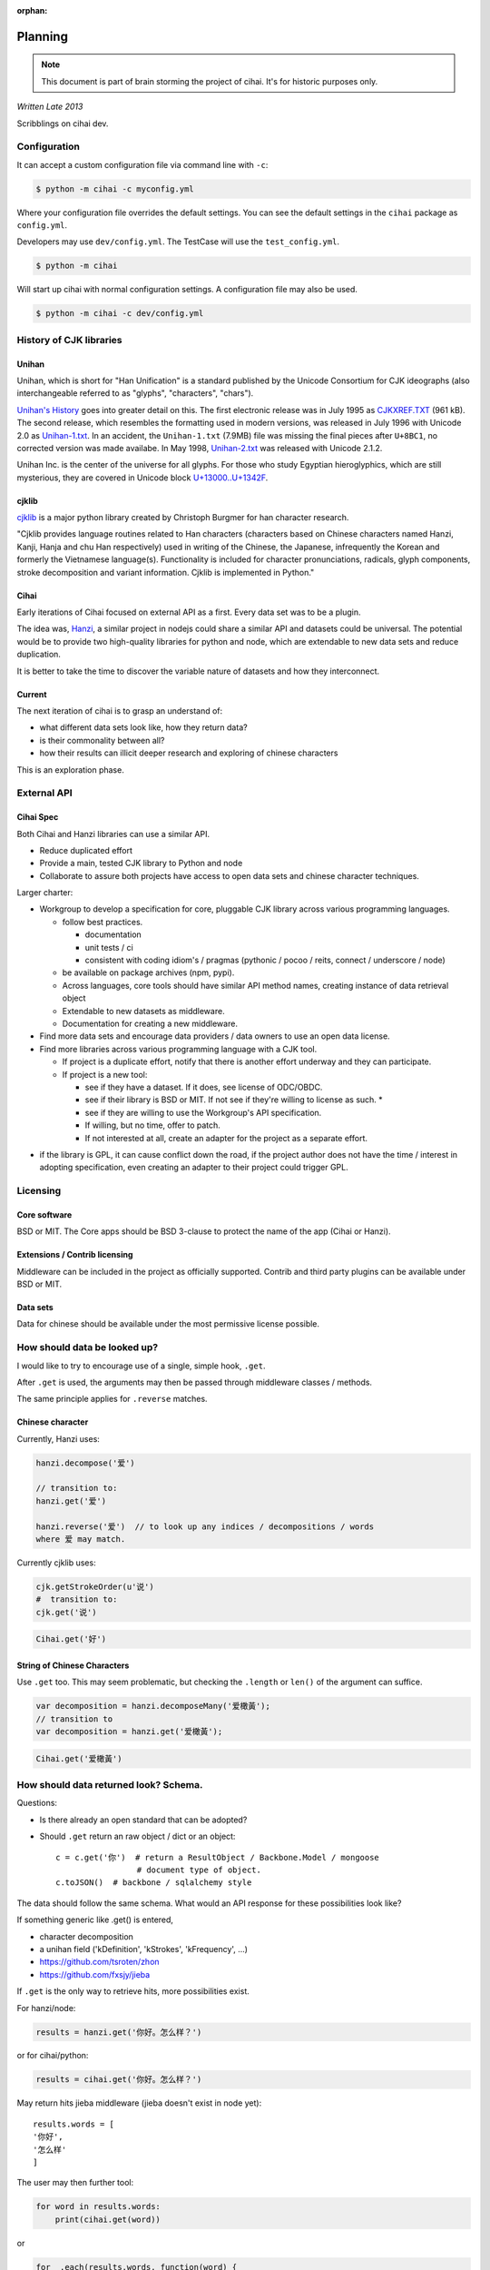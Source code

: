 :orphan:

.. _design-and-planning/2013/spec:

========
Planning
========

.. note::

    This document is part of brain storming the project of cihai. It's for
    historic purposes only.

*Written Late 2013*

Scribblings on cihai dev.

Configuration
-------------

It can accept a custom configuration file via command line with ``-c``:

.. code-block :: bash

    $ python -m cihai -c myconfig.yml

Where your configuration file overrides the default settings. You can see
the default settings in the ``cihai`` package as ``config.yml``.

Developers may use ``dev/config.yml``. The TestCase will use the
``test_config.yml``.

.. code-block:: bash

    $ python -m cihai

Will start up cihai with normal configuration settings. A configuration
file may also be used.

.. code-block:: bash

    $ python -m cihai -c dev/config.yml

History of CJK libraries
------------------------

Unihan
~~~~~~

Unihan, which is short for "Han Unification" is a standard published by the
Unicode Consortium for CJK ideographs (also interchangeable referred to as
"glyphs", "characters", "chars").

`Unihan's History`_ goes into greater detail on this. The first electronic
release was in July 1995 as `CJKXREF.TXT`_ (961 kB). The second release, which
resembles the formatting used in modern versions, was released in July 1996
with Unicode 2.0 as `Unihan-1.txt`_. In an accident, the ``Unihan-1.txt``
(7.9MB) file was missing the final pieces after ``U+8BC1``, no corrected
version was made availabe. In May 1998, `Unihan-2.txt`_ was released with
Unicode 2.1.2.

Unihan Inc. is the center of the universe for all glyphs. For those who study
Egyptian hieroglyphics, which are still mysterious, they are covered in
Unicode block `U+13000..U+1342F`_.

.. _U+13000..U+1342F: Fhttp://en.wikipedia.org/wiki/Egyptian_Hieroglyphs_(Unicode_block)
.. _Unihan's History: http://www.unicode.org/reports/tr38/#History
.. _CJKXREF.TXT: http://www.unicode.org/Public/1.1-Update/CJKXREF.TXT
.. _Unihan-1.txt: http://www.unicode.org/Public/2.0-Update/Unihan-1.txt
.. _Unihan-2.txt: http://www.unicode.org/Public/2.1-Update/Unihan-2.txt

cjklib
~~~~~~

`cjklib`_ is a major python library created by Christoph Burgmer for han
character research.

"Cjklib provides language routines related to Han characters (characters based
on Chinese characters named Hanzi, Kanji, Hanja and chu Han respectively) used
in writing of the Chinese, the Japanese, infrequently the Korean and formerly
the Vietnamese language(s). Functionality is included for character
pronunciations, radicals, glyph components, stroke decomposition and variant
information. Cjklib is implemented in Python."

.. cjklib: https://code.google.com/p/cjklib/

Cihai
~~~~~

Early iterations of Cihai focused on external API as a first. Every data set
was to be a plugin.

The idea was, `Hanzi`_, a similar project in nodejs could share a similar API
and datasets could be universal. The potential would be to provide two
high-quality libraries for python and node, which are extendable to new data
sets and reduce duplication.

It is better to take the time to discover the variable nature of datasets and
how they interconnect.

Current
~~~~~~~

The next iteration of cihai is to grasp an understand of:

- what different data sets look like, how they return data?
- is their commonality between all?
- how their results can illicit deeper research and exploring of chinese
  characters

This is an exploration phase.

External API
------------

Cihai Spec
~~~~~~~~~~

Both Cihai and Hanzi libraries can use a similar API.

- Reduce duplicated effort
- Provide a main, tested CJK library to Python and node
- Collaborate to assure both projects have access to open data sets and
  chinese character techniques.

Larger charter:

- Workgroup to develop a specification for core, pluggable CJK library
  across various programming languages.

  - follow best practices.
    
    - documentation
    - unit tests / ci
    - consistent with coding idiom's / pragmas (pythonic / pocoo / reits,
      connect / underscore / node)
  - be available on package archives (npm, pypi).
  - Across languages, core tools should have similar API method names,
    creating instance of data retrieval object
  - Extendable to new datasets as middleware.
  - Documentation for creating a new middleware.
- Find more data sets and encourage data providers / data owners to use an
  open data license.
- Find more libraries across various programming language with a CJK tool.
  
  - If project is a duplicate effort, notify that there is another
    effort underway and they can participate.
  - If project is a new tool:
    
    - see if they have a dataset. If it does, see license of ODC/OBDC.
    - see if their library is BSD or MIT. If not see if they're willing to
      license as such. *
    - see if they are willing to use the Workgroup's API specification.
    - If willing, but no time, offer to patch.
    - If not interested at all, create an adapter for the project as a
      separate effort.

* if the library is GPL, it can cause conflict down the road, if the
  project author does not have the time / interest in adopting
  specification, even creating an adapter to their project could trigger
  GPL.

Licensing
---------

Core software
~~~~~~~~~~~~~

BSD or MIT. The Core apps should be BSD 3-clause to protect the name of
the app (Cihai or Hanzi).

Extensions / Contrib licensing
~~~~~~~~~~~~~~~~~~~~~~~~~~~~~~

Middleware can be included in the project as officially supported.
Contrib and third party plugins can be available under BSD or MIT.

Data sets
~~~~~~~~~

Data for chinese should be available under the most permissive license
possible.


How should data be looked up?
-----------------------------

I would like to try to encourage use of a single, simple hook,
``.get``.

After ``.get`` is used, the arguments may then be passed through
middleware classes / methods.

The same principle applies for ``.reverse`` matches.

Chinese character
~~~~~~~~~~~~~~~~~

Currently, Hanzi uses: 

.. code-block:: javascript

    hanzi.decompose('爱')

    // transition to:
    hanzi.get('爱')

    hanzi.reverse('爱')  // to look up any indices / decompositions / words
    where 爱 may match.

Currently cjklib uses:

.. code-block:: python

    cjk.getStrokeOrder(u'说')
    #  transition to:
    cjk.get('说')

.. code-block:: python

    Cihai.get('好')

String of Chinese Characters
~~~~~~~~~~~~~~~~~~~~~~~~~~~~

Use ``.get`` too. This may seem problematic, but checking the
``.length`` or ``len()`` of the argument can suffice.

.. code-block:: javascript

    var decomposition = hanzi.decomposeMany('爱橄黃');
    // transition to
    var decomposition = hanzi.get('爱橄黃');

.. code-block:: python

    Cihai.get('爱橄黃')

How should data returned look? Schema.
--------------------------------------

Questions:

- Is there already an open standard that can be adopted?
- Should ``.get`` return an raw object / dict or an object::

    c = c.get('你')  # return a ResultObject / Backbone.Model / mongoose
                     # document type of object.
    c.toJSON()  # backbone / sqlalchemy style

The data should follow the same schema. What would an API response for
these possibilities look like?

If something generic like .get() is entered,

- character decomposition
- a unihan field ('kDefinition', 'kStrokes', 'kFrequency', ...)
- https://github.com/tsroten/zhon
- https://github.com/fxsjy/jieba

If ``.get`` is the only way to retrieve hits, more possibilities
exist.

For hanzi/node:

.. code-block:: javascript

    results = hanzi.get('你好。怎么样？')

or for cihai/python:

.. code-block:: python

    results = cihai.get('你好。怎么样？')

May return hits jieba middleware (jieba doesn't exist in node yet)::

    results.words = [
    '你好',
    '怎么样'
    ]

The user may then further tool:

.. code-block:: python

    for word in results.words:
        print(cihai.get(word))

or

.. code-block:: javascript

    for _.each(results.words, function(word) {
        console.log(hanzi.get(word))
    });

.. warning::

    If dictionaries / datasets are extensible, there may be collision
    if they can reserve keys in the official result namespace.

Two plugins may could try to reserve ``.words`` as a name. Many
dictionaries would want to reserve ``.definition`` as a name.

To counteract this, a namespace can be adopted for middleware, we can have
the Core resolve the conflict:

1.  Append underscore + number on conflict, etc.
    (``c.definition_1``, ``c.definition_2``):
   
    The first middleware using ``words`` can get ``result.words``. The
    middleware called after will get ``results.words_1``.

    This is seen in `SQLAlchemy's labels`_ to `avoid label collisions`_.

2.  Middleware / datasets use namespace with ``_``
    (``c.unihan_kDefinition``):

    Pros:

    - iterable access to python ``c.keys()`` and ``for var key in dict``
      in js.
    - all data returned can be accessed without nesting into dotted
      namespaces.

    Cons:

    - ``result.unihan_kDefinition_these_things_getlong``
    - extension name and word separation can be confused.

3.  Middleware may use dot namespace (``c.unihan.kDefinition``)

    Pros:

    - Internal Core API is far simpler and lighter
    - Easier to look at
    - More common practice, `aws_cli`_.
    - Middleware is a package module, symbolically ``.``'s are used to
      separate modules and packages (java, python, informally in JS).

.. _SQLAlchemy's labels: https://github.com/zzzeek/sqlalchemy/blob/347e89044ce53ef0ec8d07937cd8279e9c4e5226/lib/sqlalchemy/sql/elements.py#L2393
.. _avoid label collisions: https://github.com/zzzeek/sqlalchemy/blob/347e89044ce53ef0ec8d07937cd8279e9c4e5226/test/sql/test_compiler.py#L2549
.. _aws_cli: https://github.com/aws/aws-cli

Extension philosophy
--------------------

The middleware approach provides the best practice to get the job done.

`Connect`_ in node represents the best practice in plugin architecture in
JS. Middleware is added as a way to provide a lite, dead-simple framework.

Cihai / Hanzi can take a similar approach.

Hanzi can take example directly from connect's approach. It is clean and
proven. Cihai can note middleware is already used in Django, packages can
be maintained using pattern for Flask extensions and sphinx. Flask already
has experience / lesson's heard from packaging and namespacing extensions.

It can use the same data sets, similar API and extension strategy.

.. _Connect: https://github.com/senchalabs/connect

Accessing extensions directly?
------------------------------

Perhaps extensions can also be searched directly::

    c.unihan.get('好')

Third party API's can specify optional extra arguments, for instance,
unihan may allow searching by one field::

    c.unihan.get('好', 'kDefinition')

This allows a simple way to "drill down" cjk data across extensions.

API examples
------------

Example:

.. code-block:: python

    obj = unihan.get('好') retrieves all rows. it will create a keyed object:
    obj.kDefinition
    obj['kDefinition']
    obj.keys()
    ['kDefinition',]

    obj = unihan.get('好', 'kDefinition', ...)
    >>> obj.kDefinition
    good
    >>> obj.kStrokes
    None


Creating a cihai plugin
-----------------------

.. code-block:: python

    class Unihan(Cihai.Contrib):

        """
        Utilizing a parent class can allow raising ``NotImplementedError``
        errors. Further, this can provide access to a ``db``.

        However, ultimately, the only thing that's really required is::

            class Example(object):

                def get(self, char):
                    return {
                        'char': char
                    }

        """

        def get(self):
            pass

        def install(self):
            pass

    cihai = Cihai()
    cihai.use(Unihan)  # register the middleware with
    c = cihai.get('好')
    >>> c.keys()
    ['unihan']
    >>> c.get('好')
    <Cihai.Contrib.Unihan>
    >>> print(c.get('好'))
    >>> print(c.get('好').parent)

    # Below this point, libunihan splits into subplugins for its libraries.
    >>> print(dict(c.get('好')))


Cihai will allows extensibility to new dictionaries, vocabularies and data.

Middleware allows an arbitrary plugin to make data available.

By default, ``Cihai()`` creates an instance of Cihai with access to :meth:`Cihai.get`.

However, since no middleware are included with Cihai, no results are returned.

With ``Cihai(middleware=[Cihai.Unihan])``

or ``c = Cihai()``

``c.use(Cihai.Unihan)``

the Cihai_Unihan is available. What is Cihai_Unihan? Simply an object
with:

.. code-block:: python

    class Unihan(Cihai.Contrib):

        pass

.. _Hanzi: https://github.com/nieldlr/Hanzi
